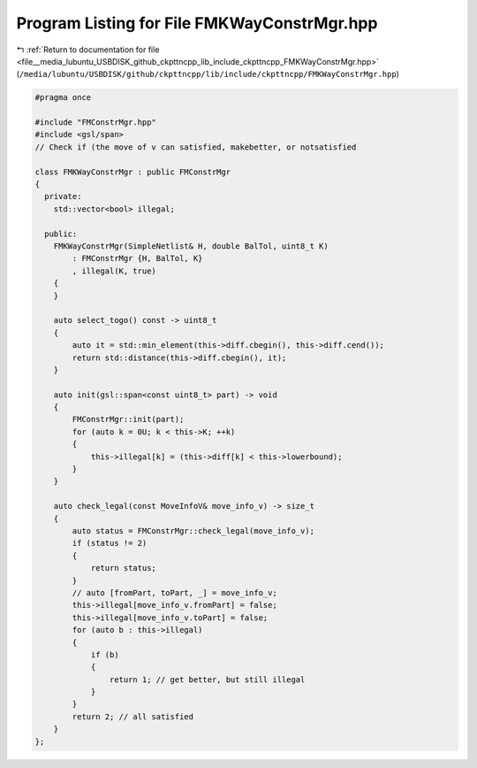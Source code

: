 
.. _program_listing_file__media_lubuntu_USBDISK_github_ckpttncpp_lib_include_ckpttncpp_FMKWayConstrMgr.hpp:

Program Listing for File FMKWayConstrMgr.hpp
============================================

|exhale_lsh| :ref:`Return to documentation for file <file__media_lubuntu_USBDISK_github_ckpttncpp_lib_include_ckpttncpp_FMKWayConstrMgr.hpp>` (``/media/lubuntu/USBDISK/github/ckpttncpp/lib/include/ckpttncpp/FMKWayConstrMgr.hpp``)

.. |exhale_lsh| unicode:: U+021B0 .. UPWARDS ARROW WITH TIP LEFTWARDS

.. code-block:: cpp

   #pragma once
   
   #include "FMConstrMgr.hpp"
   #include <gsl/span>
   // Check if (the move of v can satisfied, makebetter, or notsatisfied
   
   class FMKWayConstrMgr : public FMConstrMgr
   {
     private:
       std::vector<bool> illegal;
   
     public:
       FMKWayConstrMgr(SimpleNetlist& H, double BalTol, uint8_t K)
           : FMConstrMgr {H, BalTol, K}
           , illegal(K, true)
       {
       }
   
       auto select_togo() const -> uint8_t
       {
           auto it = std::min_element(this->diff.cbegin(), this->diff.cend());
           return std::distance(this->diff.cbegin(), it);
       }
   
       auto init(gsl::span<const uint8_t> part) -> void
       {
           FMConstrMgr::init(part);
           for (auto k = 0U; k < this->K; ++k)
           {
               this->illegal[k] = (this->diff[k] < this->lowerbound);
           }
       }
   
       auto check_legal(const MoveInfoV& move_info_v) -> size_t
       {
           auto status = FMConstrMgr::check_legal(move_info_v);
           if (status != 2)
           {
               return status;
           }
           // auto [fromPart, toPart, _] = move_info_v;
           this->illegal[move_info_v.fromPart] = false;
           this->illegal[move_info_v.toPart] = false;
           for (auto b : this->illegal)
           {
               if (b)
               {
                   return 1; // get better, but still illegal
               }
           }
           return 2; // all satisfied
       }
   };
